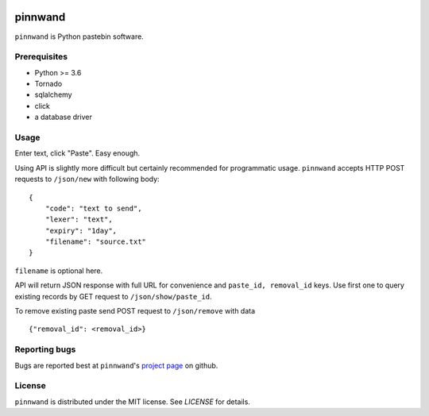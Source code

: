.. image:: https://travis-ci.org/supakeen/pinnwand.svg?branch=master
    :target: https://travis-ci.org/supakeen/pinnwand

.. image:: https://readthedocs.org/projects/pinnwand/badge/?version=latest
    :target: https://pinnwand.readthedocs.io/en/latest/

.. image:: https://pinnwand.readthedocs.io/en/latest/_static/license.svg
    :target: https://github.com/supakeen/pinnwand/blob/master/LICENSE

.. image:: https://img.shields.io/badge/code%20style-black-000000.svg
    :target: https://github.com/ambv/black


pinnwand
########

``pinnwand`` is Python pastebin software.

Prerequisites
=============
* Python >= 3.6
* Tornado
* sqlalchemy
* click
* a database driver

Usage
=====

Enter text, click "Paste". Easy enough.

Using API is slightly more difficult but certainly recommended for programmatic usage.
``pinnwand`` accepts HTTP POST requests to ``/json/new`` with following body:

::

    {
        "code": "text to send",
        "lexer": "text",
        "expiry": "1day",
        "filename": "source.txt"
    }

``filename`` is optional here.

API will return JSON response with full URL for convenience and ``paste_id, removal_id`` keys.
Use first one to query existing records by GET request to ``/json/show/paste_id``.

To remove existing paste send POST request to ``/json/remove`` with data

::

    {"removal_id": <removal_id>}


Reporting bugs
==============
Bugs are reported best at ``pinnwand``'s `project page`_ on github.

License
=======
``pinnwand`` is distributed under the MIT license. See `LICENSE`
for details.

.. _project page: https://github.com/supakeen/pinnwand
